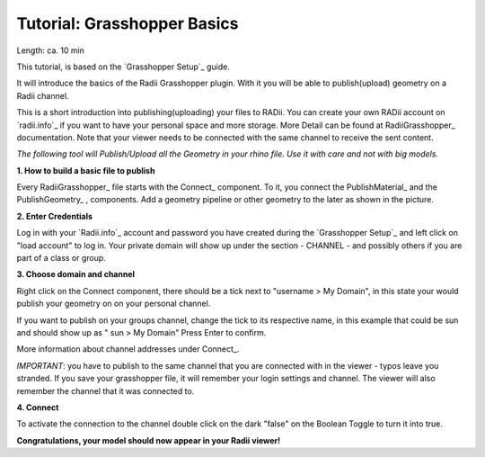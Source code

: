 .. ------Header
    _ Hyperlinks that are written xxxxx_ are collected in the conf.py so they can be modified at any time more easily.

.. |RadiiLogo| image:: ../Radii_Icons/Radii_logo.png
    :height: 50


************************************
Tutorial: Grasshopper Basics
************************************

Length: ca. 10 min

This tutorial, is based on the `Grasshopper Setup`_ guide.

It will introduce the basics of the Radii Grasshopper plugin.
With it you will be able to publish(upload) geometry on a Radii channel.

|RadiiLogo|


This is a short introduction into publishing(uploading) your files to RADii.
You can create your own RADii account on `radii.info`_ if you want to have your personal space and more storage.
More Detail can be found at RadiiGrasshopper_ documentation.
Note that your viewer needs to be connected with the same channel to receive the sent content.

*The following tool will Publish/Upload all the Geometry in your rhino file. Use it with care and not with big models.*


**1. How to build a basic file to publish**

.. image:: ../Quick_Guide/1_LV_Explo_Images/Grashopper/01_Quick_Guide_Publisher.png

Every RadiiGrasshopper_ file starts with the Connect_ |Connect| component.
To it, you connect the PublishMaterial_ |PublishMaterial_icon| and the PublishGeometry_ |PublishGeometry_icon|, components.
Add a geometry pipeline or other geometry to the later as shown in the picture.


.. |Connect| image:: /tutorial/Radii_Icons/ConnectParam.png
.. |PublishMaterial_icon| image:: /tutorial/Radii_Icons/Material.png
.. |PublishGeometry_icon| image:: /tutorial/Radii_Icons/Mesh.png


**2. Enter Credentials**

Log in with your `Radii.info`_ account and password you have created during the `Grasshopper Setup`_ and left click on "load account" to log in.
Your private domain will show up under the section - CHANNEL - and possibly others if you are part of a class or group.

.. image:: ../Quick_Guide/1_LV_Explo_Images/Grashopper/02_Quick_Guide_Publisher.png



**3. Choose domain and channel**

Right click on the Connect component, there should be a tick next to "username >  My Domain", in this state your would publish your geometry on on your personal channel.

If you want to publish on your groups channel, change the tick to its respective name, in this example that could be sun and should show up as  " sun > My Domain" 
Press Enter to confirm.

More information about channel addresses under Connect_.

*IMPORTANT*: you have to publish to the same channel that you are connected with in the viewer - typos leave you stranded.
If you save your grasshopper file, it will remember your login settings and channel. The viewer will also remember the channel that it was connected to.

.. image:: ../Quick_Guide/1_LV_Explo_Images/Grashopper/03_Quick_Guide_Publisher_zugeschnitten.png



**4. Connect**

To activate the connection to the channel double click on the dark "false" on the Boolean Toggle to turn it into true.

.. image:: ../Quick_Guide/1_LV_Explo_Images/Grashopper/05_Quick_Guide_Publisher_true.png


**Congratulations, your model should now appear in your Radii viewer!**